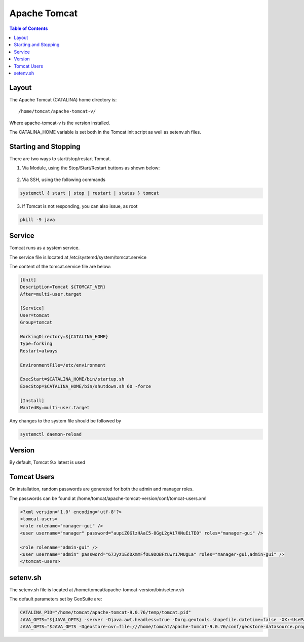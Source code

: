 .. This is a comment. Note how any initial comments are moved by
   transforms to after the document title, subtitle, and docinfo.

.. demo.rst from: http://docutils.sourceforge.net/docs/user/rst/demo.txt

.. |EXAMPLE| image:: static/yi_jing_01_chien.jpg
   :width: 1em

**********************
Apache Tomcat
**********************

.. contents:: Table of Contents

Layout
======

The Apache Tomcat (CATALINA) home directory is::

   /home/tomcat/apache-tomcat-v/
   
Where apache-tomcat-v is the version installed.

The CATALINA_HOME variable is set both in the Tomcat init script as well as setenv.sh files.


Starting and Stopping
=====================

There are two ways to start/stop/restart Tomcat.

1.  Via Module, using the Stop/Start/Restart buttons as shown below::

   .. image:: _static/tomcat-functions.png

2.  Via SSH, using the following commands

.. code-block:: console

    systemctl { start | stop | restart | status } tomcat

3.  If Tomcat is not responding, you can also issue, as root

.. code-block:: console

	pkill -9 java
    

Service
===========

Tomcat runs as a system service.

The service file is located at /etc/systemd/system/tomcat.service

The content of the tomcat.service file are below:

.. code-block:: bash  
	
	[Unit]
	Description=Tomcat ${TOMCAT_VER}
	After=multi-user.target

	[Service]
	User=tomcat
	Group=tomcat

	WorkingDirectory=${CATALINA_HOME}
	Type=forking
	Restart=always

	EnvironmentFile=/etc/environment

	ExecStart=$CATALINA_HOME/bin/startup.sh
	ExecStop=$CATALINA_HOME/bin/shutdown.sh 60 -force

	[Install]
	WantedBy=multi-user.target

Any changes to the system file should be followed by

.. code-block:: bash 

	systemctl daemon-reload

Version
=======

By default, Tomcat 9.x latest is used

Tomcat Users
=================

On installation, random passwords are generated for both the admin and manager roles.

The passwords can be found at  /home/tomcat/apache-tomcat-version/conf/tomcat-users.xml


.. code-block:: xml 

	<?xml version='1.0' encoding='utf-8'?>
	<tomcat-users>
	<role rolename="manager-gui" />
	<user username="manager" password="aupiZ0GlzHAaC5-8GgL2gAi7XNuEiTE0" roles="manager-gui" />

	<role rolename="admin-gui" />
	<user username="admin" password="67Jyz1EdDXmmFfOL9DOBFzuwr17MUgLa" roles="manager-gui,admin-gui" />
	</tomcat-users>


setenv.sh
==============

The setenv.sh file is located at /home/tomcat/apache-tomcat-version/bin/setenv.sh

The default parameters set by GeoSuite are:

.. code-block:: java 

	CATALINA_PID="/home/tomcat/apache-tomcat-9.0.76/temp/tomcat.pid"
	JAVA_OPTS="${JAVA_OPTS} -server -Djava.awt.headless=true -Dorg.geotools.shapefile.datetime=false -XX:+UseParallelGC -XX:ParallelGCThreads=4 -Dfile.encoding=UTF8 -Duser.timezone=UTC -Djavax.servlet.request.encoding=UTF-8 -Djavax.servlet.response.encoding=UTF-8 -DGEOSERVER_CSRF_DISABLED=true -DPRINT_BASE_URL=http://localhost:8080/geoserver/pdf -Dgwc.context.suffix=gwc"
	JAVA_OPTS="$JAVA_OPTS -Dgeostore-ovr=file:///home/tomcat/apache-tomcat-9.0.76/conf/geostore-datasource.properties"







